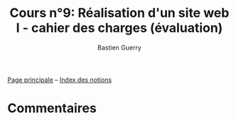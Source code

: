 #+TITLE: Cours n°9: Réalisation d'un site web I - cahier des charges (évaluation)
#+AUTHOR: Bastien Guerry
#+LANGUAGE: fr
#+OPTIONS:  skip:nil toc:t
#+STARTUP:  even hidestars unfold
#+INFOJS_OPT: view:overview toc:nil ltoc:nil mouse:#cccccc buttons:0 path:http://orgmode.org/org-info.js

[[file:index.org][Page principale]] -- [[file:theindex.org][Index des notions]]

* Commentaires
